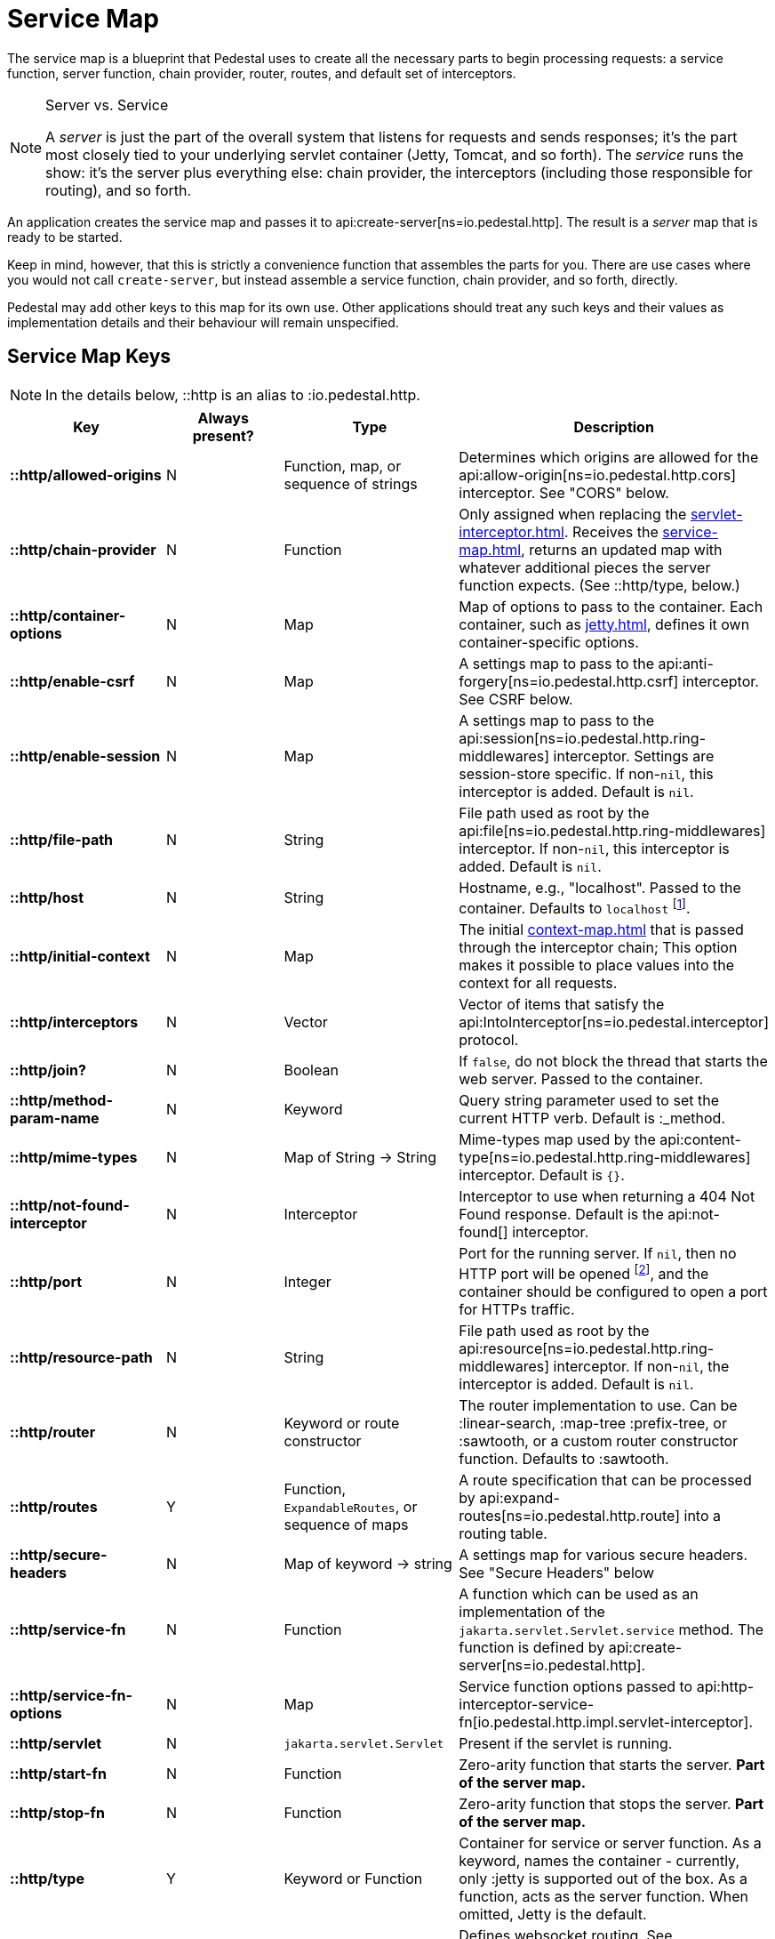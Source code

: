 = Service Map
:reftext: service map
:navtitle: Service Map

The service map is a blueprint that Pedestal uses to create all the necessary
parts to begin processing requests: a service function, server function, chain provider, router, routes, and
default set of interceptors.

[NOTE]
.Server vs. Service
--
A _server_ is just the part of the overall system that listens for requests and sends responses; it's
the part most closely tied to your underlying servlet container (Jetty, Tomcat, and so forth).
The _service_ runs the show: it's the server plus everything else: chain provider, the interceptors
(including those responsible for routing), and so forth.
--

An application creates the service map and passes it to
api:create-server[ns=io.pedestal.http].
The result is a _server_ map that is ready to be started.

Keep in mind, however, that this is strictly a convenience function
that assembles the parts for you. There are use cases where you would
not call `create-server`, but instead assemble a service function,
chain provider, and so forth, directly.

Pedestal may add other keys to this map for its own use. Other applications
should treat any such keys and their values as implementation details
and their behaviour will remain unspecified.

== Service Map Keys

NOTE: In the details below, ::http is an alias to :io.pedestal.http.

[cols="s,d,d,d", options="header", grid="rows"]
|===
| Key | Always present? | Type | Description

| ::http/allowed-origins
| N
| Function, map, or sequence of strings
| Determines which origins are allowed for the api:allow-origin[ns=io.pedestal.http.cors] interceptor. See "CORS" below.

| ::http/chain-provider
| N
| Function
| Only assigned when replacing the xref:servlet-interceptor.adoc[]. Receives the xref:service-map.adoc[], returns an updated map with whatever additional pieces the server function expects. (See ::http/type, below.)

| ::http/container-options
| N
| Map
| Map of options to pass to the container. Each container, such as xref:jetty.adoc[], defines it own container-specific options.

| ::http/enable-csrf
| N
| Map
| A settings map to pass to the api:anti-forgery[ns=io.pedestal.http.csrf] interceptor. See CSRF below.

| ::http/enable-session
| N
| Map
| A settings map to pass to the api:session[ns=io.pedestal.http.ring-middlewares] interceptor. Settings are session-store specific. If non-`nil`, this interceptor is added. Default is `nil`.

| ::http/file-path
| N
| String
| File path used as root by the api:file[ns=io.pedestal.http.ring-middlewares] interceptor. If non-`nil`, this interceptor is added. Default is `nil`.

| ::http/host
| N
| String
| Hostname, e.g., "localhost". Passed to the container. Defaults to `localhost` footnote:[
`localhost` is a safe default and works with local testing, as your test code will be on the same
host as the server. However, *only* connections originating on the local host will be accepted.
For production deployments, however, you will usually set this to be `0.0.0.0`, which
accepts connections from anywhere.  This is especially true when running
Pedestal inside a Docker container, as all connections (even those from the host, or
from another container on the same host) will be network, not localhost, connections.].

| ::http/initial-context
| N
| Map
| The initial xref:context-map.adoc[] that is passed through the interceptor chain;
  This option makes it possible to place values into the context for
  all requests.

| ::http/interceptors
| N
| Vector
| Vector of items that satisfy the  api:IntoInterceptor[ns=io.pedestal.interceptor] protocol.

| ::http/join?
| N
| Boolean
| If `false`, do not block the thread that starts the web server. Passed to the container.

| ::http/method-param-name
| N
| Keyword
| Query string parameter used to set the current HTTP verb. Default is :_method.

| ::http/mime-types
| N
| Map of String -> String
| Mime-types map used by the api:content-type[ns=io.pedestal.http.ring-middlewares] interceptor. Default is `{}`.

| ::http/not-found-interceptor
| N
| Interceptor
| Interceptor to use when returning a 404 Not Found response. Default is the api:not-found[] interceptor.


| ::http/port
| N
| Integer
| Port for the running server. If `nil`, then no HTTP port will be opened
footnote:[This is the behavior of releases 0.7 and earlier as well, contrary to prior documentation.], and
the container should be configured to open a port for HTTPs traffic.

| ::http/resource-path
| N
| String
| File path used as root by the api:resource[ns=io.pedestal.http.ring-middlewares] interceptor. If non-`nil`, the interceptor is added. Default is `nil`.

| ::http/router
| N
| Keyword or route constructor
| The router implementation to use. Can be :linear-search, :map-tree :prefix-tree, or :sawtooth, or a custom router constructor function.
  Defaults to :sawtooth.

| ::http/routes
| Y
| Function, `ExpandableRoutes`, or sequence of maps
| A route specification that can be processed by api:expand-routes[ns=io.pedestal.http.route] into a routing table.

| ::http/secure-headers
| N
| Map of keyword -> string
| A settings map for various secure headers. See "Secure Headers" below

| ::http/service-fn
| N
| Function
| A function which can be used as an implementation of the `jakarta.servlet.Servlet.service` method. The function is defined by api:create-server[ns=io.pedestal.http].

| ::http/service-fn-options
| N
| Map
| Service function options passed to
  api:http-interceptor-service-fn[io.pedestal.http.impl.servlet-interceptor].

| ::http/servlet
| N
| `jakarta.servlet.Servlet`
| Present if the servlet is running.

| ::http/start-fn
| N
| Function
| Zero-arity function that starts the server. *Part of the server map.*

| ::http/stop-fn
| N
| Function
| Zero-arity function that stops the server. *Part of the server map.*

| ::http/type
| Y
| Keyword or Function
| Container for service or server function. As a keyword, names the container - currently, only
  :jetty is supported out of the box.
  As a function, acts as the server function.
  When omitted, Jetty is the default.

| ::http/websockets
| N
| Map
| Defines websocket routing. See xref:websockets.adoc[].

|===

== default-interceptors

The api:default-interceptors[] function is the primary user of the majority of the service map keys;
it builds and attaches the ::http/interceptors key (a list of interceptors) from the various other
service map keys, but only if the ::http/interceptors is itself nil or missing.

`default-interceptors` is called automatically from api:create-server[].

You may find that you do not rely on `default-interceptors` logic, but build your own interceptor
chain directly; in that case, simply attach the interceptors as ::http/interceptors before calling
api:create-server[].  Many of the other service map keys will not be needed, beyond ::http/port and ::http/type.

== Cross-Origin Resource Sharing (CORS)

If the ::http/allowed-origins key is non-`nil`, the
api:allow-origin[ns=io.pedestal.http.cors]
interceptor is added. The default is `nil`.

The allowed values are:

- a function of one argument that returns a truthy value when an origin is allowed;
- a map containing the following keys and values :allowed-origins sequence of strings or a function, :creds boolean indicating whether the client is allowed to send credentials, :max-age a long indicating the number of seconds a client should cache the response, and :methods, indicating the accepted HTTP methods, defaulting to "GET, POST, PUT, DELETE, HEAD, PATCH, OPTIONS";
- a sequence of strings matching the scheme, host and port (`scheme://host:port`) of allowed origins.

== Cross-Site Request Forgery (CSRF)

When a value for ::http/enable-csrf is present, the
api:anti-forgery[ns=io.pedestal.http.csrf]
interceptor is added to the queue. This implies that support for HTTP sessions are enabled (Pedestal will add the
necessary interceptor automatically).

The value must be a map with the following keys:

|===
| Key | Value type | Description

| :read-token
| Function
| This function takes a request and returns an anti-forgery token or `nil` if the token does not exist.

| :cookie-token
| any
| truthy value for CSRF double-submit cookies

| :error-response
| Function
| This function takes the response body and returns a 403 Not Authorized response

| :error-handler
| Function
| This function takes the context and returns the appropriate response.

|===

Only one of :error-response or :error-handler may be specified.

=== Secure Headers

When the ::http/secure-headers value is present and non-`nil`, the api:secure-headers[ns=io.pedestal.http.secure-headers] interceptor is added.

If the key is simply not present in the service map, then a set of default secure headers will be provided:

|===
| Key | HTTP Header | Content

| :hsts-settings
| Strict-Transport-Security
| "max-age=31536000; includeSubdomains"

| :frame-options-settings
| X-Frame-Options
| "DENY"

| :content-type-settings
| X-Content-Type-Options
| "nosniff"

| :xss-protection-settings
| X-XSS-Protection
| "1; mode=block"

| :download-options-settings
| X-Download-Options
| "noopen"

| :cross-domain-policies-settings
| X-Permitted-Cross-Domain-Policies
| "none"

| :content-security-policy-settings
| Content-Security-Policy
| "object-src 'none'; script-src 'unsafe-inline' 'unsafe-eval' 'strict-dynamic' https: http:;"

|===

If the value for ::http/secure-headers is present, it may contain
keys and string values for the security headers. Any other keys will be ignored.

== Server Map

The api:server[] function converts the service map to a server map, along the way,
initializing a xref:container.adoc[container] (such as
xref:jetty.adoc[Jetty]); this will add the :http/start-fn and :http/stop-fn keys to the
service map, yielding the server map.

The api:start[] and api:stop[] functions use the two functions provided by the container function to start
and stop the container instance.

== Spec Validation

The service map can grow quite complex, with options controlling everything from routing, to
security, to container-specific options.

The service map may be validated via {clojure_spec}; this involves loading the
appropriate xref:specs.adoc[spec namespaces] and using
Clojure's built-in link:https://clojure.org/guides/spec#_instrumentation_and_testing[instrumention and testing support].
